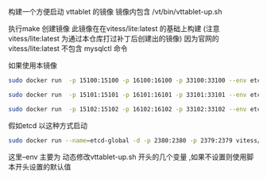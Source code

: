 构建一个方便启动 vttablet 的镜像
镜像内包含
/vt/bin/vttablet-up.sh

执行make 创建镜像
此镜像在在vitess/lite:latest 的基础上构建
(注意 vitess/lite:latest  为通过本仓库打过补丁后创建出的镜像)
因为官网的vitess/lite:latest  不包含 mysqlctl 命令

如果使用本镜像
#+BEGIN_SRC sh
    sudo docker run  -p 15100:15100 -p 16100:16100 -p 33100:33100 --env etcd_global_addrs="http://etcd-global:2379" --env cell="test" --env keyspace='test_keyspace' --env uid=100 --env port=15100 --env grpc_port=16100 --env mysql_port=33100 --link=etcd-global:etcd-global-alias --name=vttablet-name-1 -d -u vitess vitess/vttablet:lite /vt/bin/vttablet-up.sh

    sudo docker run  -p 15101:15101 -p 16101:16101 -p 33101:33101 --env etcd_global_addrs="http://etcd-global:2379" --env cell="test" --env keyspace='test_keyspace' --env uid=101  --env port=15101 --env grpc_port=16101 --env mysql_port=33101  --link=etcd-global:etcd-global-alias --name=vttablet-name-2 -d -u vitess vitess/vttablet:lite /vt/bin/vttablet-up.sh

    sudo docker run  -p 15102:15102 -p 16102:16102 -p 33102:33102 --env etcd_global_addrs="http://etcd-global:2379"  --env cell="test" --env keyspace='test_keyspace' --env uid=102  --env port=15102 --env grpc_port=16102 --env mysql_port=33102   --link=etcd-global:etcd-global-alias --name=vttablet-name-3 -d -u vitess vitess/vttablet:lite /vt/bin/vttablet-up.sh
#+END_SRC
假如etcd 以这种方式启动
#+BEGIN_SRC sh
sudo docker run --name=etcd-global -d -p 2380:2380 -p 2379:2379 vitess/etcd:v2.0.13-lite etcd  -listen-client-urls http://0.0.0.0:2379  -advertise-client-urls http://0.0.0.0:2379 -listen-peer-urls http://0.0.0.0:2380
#+END_SRC
这里--env 主要为 动态修改vttablet-up.sh 开头的几个变量 ,如果不设置则使用脚本开头设置的默认值

